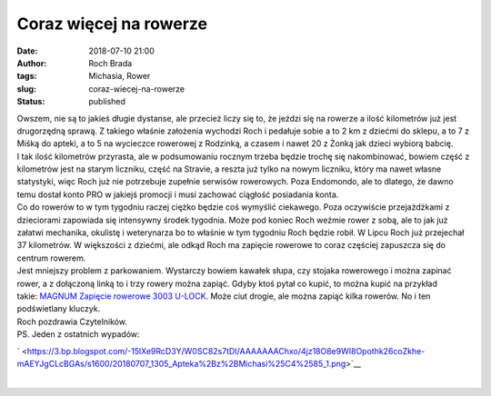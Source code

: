 Coraz więcej na rowerze
#######################
:date: 2018-07-10 21:00
:author: Roch Brada
:tags: Michasia, Rower
:slug: coraz-wiecej-na-rowerze
:status: published

| Owszem, nie są to jakieś długie dystanse, ale przecież liczy się to, że jeździ się na rowerze a ilość kilometrów już jest drugorzędną sprawą. Z takiego właśnie założenia wychodzi Roch i pedałuje sobie a to 2 km z dziećmi do sklepu, a to 7 z Miśką do apteki, a to 5 na wycieczce rowerowej z Rodzinką, a czasem i nawet 20 z Żonką jak dzieci wybiorą babcię.
| I tak ilość kilometrów przyrasta, ale w podsumowaniu rocznym trzeba będzie trochę się nakombinować, bowiem część z kilometrów jest na starym liczniku, część na Stravie, a reszta już tylko na nowym liczniku, który ma nawet własne statystyki, więc Roch już nie potrzebuje zupełnie serwisów rowerowych. Poza Endomondo, ale to dlatego, że dawno temu dostał konto PRO w jakiejś promocji i musi zachować ciągłość posiadania konta.
| Co do rowerów to w tym tygodniu raczej ciężko będzie coś wymyślić ciekawego. Poza oczywiście przejażdżkami z dzieciorami zapowiada się intensywny środek tygodnia. Może pod koniec Roch weźmie rower z sobą, ale to jak już załatwi mechanika, okulistę i weterynarza bo to właśnie w tym tygodniu Roch będzie robił. W Lipcu Roch już przejechał 37 kilometrów. W większości z dziećmi, ale odkąd Roch ma zapięcie rowerowe to coraz częściej zapuszcza się do centrum rowerem.
| Jest mniejszy problem z parkowaniem. Wystarczy bowiem kawałek słupa, czy stojaka rowerowego i można zapinać rower, a z dołączoną linką to i trzy rowery można zapiąć. Gdyby ktoś pytał co kupić, to można kupić na przykład takie: \ `MAGNUM Zapięcie rowerowe 3003 U-LOCK <http://www.magnum.ws/Magnum/3003.htm>`__. Może ciut drogie, ale można zapiąć kilka rowerów. No i ten podświetlany kluczyk.
| Roch pozdrawia Czytelników.
| PS. Jeden z ostatnich wypadów:

.. raw:: html

   <div class="separator" style="clear: both; text-align: center;">

` <https://3.bp.blogspot.com/-15lXe9RcD3Y/W0SC82s7tDI/AAAAAAAChxo/4jz18O8e9WI8Opothk26coZkhe-mAEYJgCLcBGAs/s1600/20180707_1305_Apteka%2Bz%2BMichasi%25C4%2585_1.png>`__

.. raw:: html

   </div>

| 

.. raw:: html

   </p>
